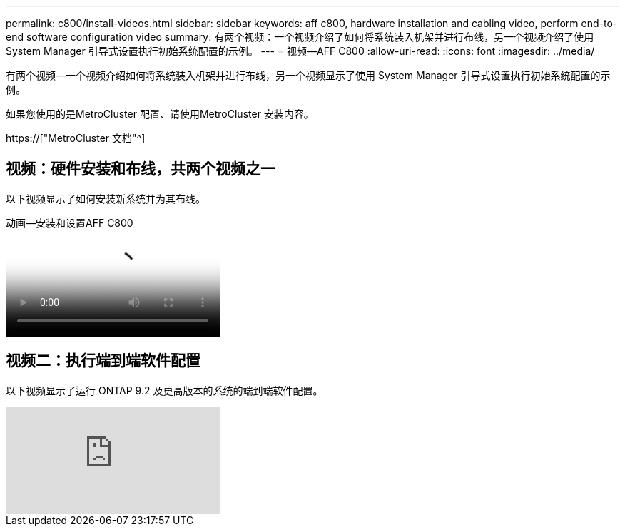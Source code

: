 ---
permalink: c800/install-videos.html 
sidebar: sidebar 
keywords: aff c800, hardware installation and cabling video, perform end-to-end software configuration video 
summary: 有两个视频：一个视频介绍了如何将系统装入机架并进行布线，另一个视频介绍了使用 System Manager 引导式设置执行初始系统配置的示例。 
---
= 视频—AFF C800
:allow-uri-read: 
:icons: font
:imagesdir: ../media/


[role="lead"]
有两个视频—一个视频介绍如何将系统装入机架并进行布线，另一个视频显示了使用 System Manager 引导式设置执行初始系统配置的示例。

如果您使用的是MetroCluster 配置、请使用MetroCluster 安装内容。

https://["MetroCluster 文档"^]



== 视频：硬件安装和布线，共两个视频之一

以下视频显示了如何安装新系统并为其布线。

.动画—安装和设置AFF C800
video::db9f506c-b08e-4b66-b781-afc40187b639[panopto]


== 视频二：执行端到端软件配置

以下视频显示了运行 ONTAP 9.2 及更高版本的系统的端到端软件配置。

video::WAE0afWhj1c?[youtube]